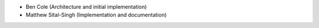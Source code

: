 - Ben Cole (Architecture and initial implementation)
- Matthew Sital-Singh (Implementation and documentation)
